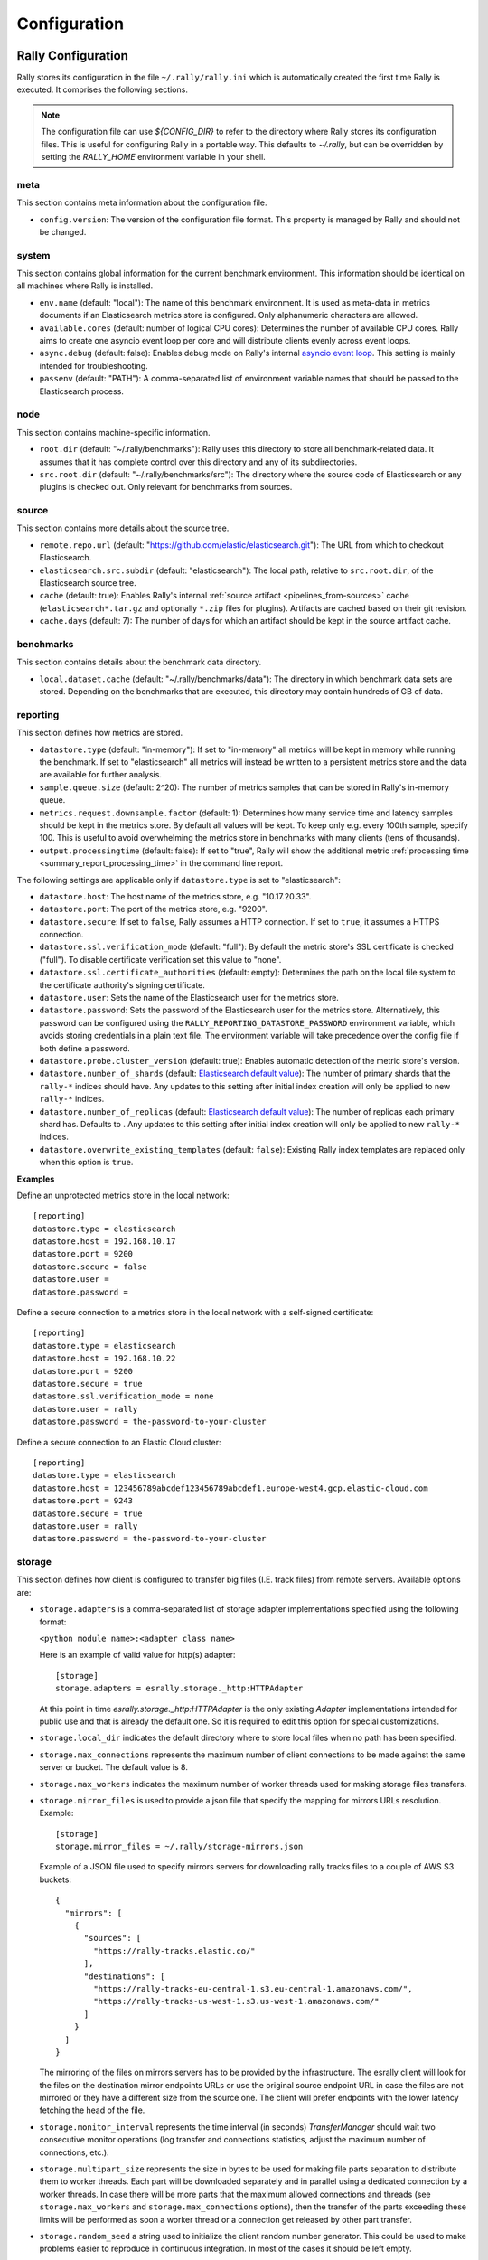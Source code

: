 Configuration
=============

Rally Configuration
-------------------

Rally stores its configuration in the file ``~/.rally/rally.ini`` which is automatically created the first time Rally is executed. It comprises the following sections.

.. note:: 
    The configuration file can use `${CONFIG_DIR}` to refer to the directory where Rally stores its configuration files. This is useful for configuring Rally in a portable way.
    This defaults to `~/.rally`, but can be overridden by setting the `RALLY_HOME` environment variable in your shell.

meta
~~~~

This section contains meta information about the configuration file.

* ``config.version``: The version of the configuration file format. This property is managed by Rally and should not be changed.

.. _system:

system
~~~~~~

This section contains global information for the current benchmark environment. This information should be identical on all machines where Rally is installed.

* ``env.name`` (default: "local"): The name of this benchmark environment. It is used as meta-data in metrics documents if an Elasticsearch metrics store is configured. Only alphanumeric characters are allowed.
* ``available.cores`` (default: number of logical CPU cores): Determines the number of available CPU cores. Rally aims to create one asyncio event loop per core and will distribute clients evenly across event loops.
* ``async.debug`` (default: false): Enables debug mode on Rally's internal `asyncio event loop <https://docs.python.org/3/library/asyncio-eventloop.html#enabling-debug-mode>`_. This setting is mainly intended for troubleshooting.
* ``passenv`` (default: "PATH"): A comma-separated list of environment variable names that should be passed to the Elasticsearch process.

node
~~~~

This section contains machine-specific information.

* ``root.dir`` (default: "~/.rally/benchmarks"): Rally uses this directory to store all benchmark-related data. It assumes that it has complete control over this directory and any of its subdirectories.
* ``src.root.dir`` (default: "~/.rally/benchmarks/src"): The directory where the source code of Elasticsearch or any plugins is checked out. Only relevant for benchmarks from sources.

source
~~~~~~

This section contains more details about the source tree.

* ``remote.repo.url`` (default: "https://github.com/elastic/elasticsearch.git"): The URL from which to checkout Elasticsearch.
* ``elasticsearch.src.subdir`` (default: "elasticsearch"): The local path, relative to ``src.root.dir``, of the Elasticsearch source tree.
* ``cache`` (default: true): Enables Rally's internal :ref:`source artifact <pipelines_from-sources>` cache (``elasticsearch*.tar.gz`` and optionally ``*.zip`` files for plugins). Artifacts are cached based on their git revision.
* ``cache.days`` (default: 7): The number of days for which an artifact should be kept in the source artifact cache.

.. _configuration_source:

benchmarks
~~~~~~~~~~

This section contains details about the benchmark data directory.

* ``local.dataset.cache`` (default: "~/.rally/benchmarks/data"): The directory in which benchmark data sets are stored. Depending on the benchmarks that are executed, this directory may contain hundreds of GB of data.

.. _configuration_reporting:

reporting
~~~~~~~~~

This section defines how metrics are stored.

* ``datastore.type`` (default: "in-memory"): If set to "in-memory" all metrics will be kept in memory while running the benchmark. If set to "elasticsearch" all metrics will instead be written to a persistent metrics store and the data are available for further analysis.
* ``sample.queue.size`` (default: 2^20): The number of metrics samples that can be stored in Rally's in-memory queue.
* ``metrics.request.downsample.factor`` (default: 1): Determines how many service time and latency samples should be kept in the metrics store. By default all values will be kept. To keep only e.g. every 100th sample, specify 100. This is useful to avoid overwhelming the metrics store in benchmarks with many clients (tens of thousands).
* ``output.processingtime`` (default: false): If set to "true", Rally will show the additional metric :ref:`processing time <summary_report_processing_time>` in the command line report.

The following settings are applicable only if ``datastore.type`` is set to "elasticsearch":

* ``datastore.host``: The host name of the metrics store, e.g. "10.17.20.33".
* ``datastore.port``: The port of the metrics store, e.g. "9200".
* ``datastore.secure``: If set to ``false``, Rally assumes a HTTP connection. If set to ``true``, it assumes a HTTPS connection.
* ``datastore.ssl.verification_mode`` (default: "full"): By default the metric store's SSL certificate is checked ("full"). To disable certificate verification set this value to "none".
* ``datastore.ssl.certificate_authorities`` (default: empty): Determines the path on the local file system to the certificate authority's signing certificate.
* ``datastore.user``: Sets the name of the Elasticsearch user for the metrics store.
* ``datastore.password``: Sets the password of the Elasticsearch user for the metrics store. Alternatively, this password can be configured using the ``RALLY_REPORTING_DATASTORE_PASSWORD`` environment variable, which avoids storing credentials in a plain text file. The environment variable will take precedence over the config file if both define a password.
* ``datastore.probe.cluster_version`` (default: true): Enables automatic detection of the metric store's version.
* ``datastore.number_of_shards`` (default: `Elasticsearch default value <https://www.elastic.co/guide/en/elasticsearch/reference/current/index-modules.html#_static_index_settings>`_): The number of primary shards that the ``rally-*`` indices should have. Any updates to this setting after initial index creation will only be applied to new ``rally-*`` indices.
* ``datastore.number_of_replicas`` (default: `Elasticsearch default value <https://www.elastic.co/guide/en/elasticsearch/reference/current/index-modules.html#_static_index_settings>`_): The number of replicas each primary shard has. Defaults to . Any updates to this setting after initial index creation will only be applied to new ``rally-*`` indices.
* ``datastore.overwrite_existing_templates`` (default: ``false``): Existing Rally index templates are replaced only when this option is ``true``.


**Examples**

Define an unprotected metrics store in the local network::

    [reporting]
    datastore.type = elasticsearch
    datastore.host = 192.168.10.17
    datastore.port = 9200
    datastore.secure = false
    datastore.user =
    datastore.password =

Define a secure connection to a metrics store in the local network with a self-signed certificate::

    [reporting]
    datastore.type = elasticsearch
    datastore.host = 192.168.10.22
    datastore.port = 9200
    datastore.secure = true
    datastore.ssl.verification_mode = none
    datastore.user = rally
    datastore.password = the-password-to-your-cluster

Define a secure connection to an Elastic Cloud cluster::

    [reporting]
    datastore.type = elasticsearch
    datastore.host = 123456789abcdef123456789abcdef1.europe-west4.gcp.elastic-cloud.com
    datastore.port = 9243
    datastore.secure = true
    datastore.user = rally
    datastore.password = the-password-to-your-cluster

storage
~~~~~~~

This section defines how client is configured to transfer big files (I.E. track files) from
remote servers. Available options are:

* ``storage.adapters`` is a comma-separated list of storage adapter implementations specified using the following
  format:

  ``<python module name>:<adapter class name>``

  Here is an example of valid value for http(s) adapter::

    [storage]
    storage.adapters = esrally.storage._http:HTTPAdapter


  At this point in time `esrally.storage._http:HTTPAdapter` is the only existing `Adapter` implementations intended
  for public use and that is already the default one. So it is required to edit this option for special customizations.

* ``storage.local_dir`` indicates the default directory where to store local files when no path has been specified.

* ``storage.max_connections`` represents the maximum number of client connections to be made against the same server or
  bucket. The default value is 8.

* ``storage.max_workers`` indicates the maximum number of worker threads used for making storage files transfers.

* ``storage.mirror_files`` is used to provide a json file that specify the mapping for mirrors URLs resolution.
  Example::

      [storage]
      storage.mirror_files = ~/.rally/storage-mirrors.json

  Example of a JSON file used to specify mirrors servers for downloading rally tracks files to a couple of AWS S3
  buckets::

      {
        "mirrors": [
          {
            "sources": [
              "https://rally-tracks.elastic.co/"
            ],
            "destinations": [
              "https://rally-tracks-eu-central-1.s3.eu-central-1.amazonaws.com/",
              "https://rally-tracks-us-west-1.s3.us-west-1.amazonaws.com/"
            ]
          }
        ]
      }

  The mirroring of the files on mirrors servers has to be provided by the infrastructure. The esrally client will look
  for the files on the destination mirror endpoints URLs or use the original source endpoint URL in case the files
  are not mirrored or they have a different size from the source one. The client will prefer endpoints with the lower
  latency fetching the head of the file.

* ``storage.monitor_interval`` represents the time interval (in seconds) `TransferManager` should wait two consecutive
  monitor operations (log transfer and connections statistics, adjust the maximum number of connections, etc.).

* ``storage.multipart_size`` represents the size in bytes to be used for making file parts separation to distribute
  them to worker threads. Each part will be downloaded separately and in parallel using a dedicated connection by a
  worker threads. In case there will be more parts that the maximum allowed connections and threads (see
  ``storage.max_workers`` and ``storage.max_connections`` options), then the transfer of the parts exceeding these limits
  will be performed as soon a worker thread or a connection get released by other part transfer.

* ``storage.random_seed`` a string used to initialize the client random number generator. This could be used to make
  problems easier to reproduce in continuous integration. In most of the cases it should be left empty.


HTTP Adapter
************

* ``storage.http.chunk_size`` is used to specify the size of the buffer is being used for transferring chunk of files.

* ``storage.http.max_retries`` is used to configure the maximum number of retries for making HTTP adapter requests.
  it accept a numeric value to simply specify total number of retries. Examples::

    [storage]
    storage.http.max_retries = 3

  For a more complex uses it accepts a dictionary of parameters (defined in yaml/json format) to be passed to the
  `urllib3.Retry`_ class constructor. Example::

    [storage]
    storage.http.max_retries = {"total": 5, "backoff_factor": 5}

  .. _urllib3.Retry: https://urllib3.readthedocs.io/en/stable/reference/urllib3.util.html


tracks
~~~~~~

This section defines how :doc:`tracks </track>` are retrieved. All keys are read by Rally using the convention ``<<track-repository-name>>.url``, e.g. ``custom-track-repo.url`` which can be selected the command-line via ``--track-repository="custom-track-repo"``. By default, Rally chooses the track repository specified via ``default.url`` which points to https://github.com/elastic/rally-tracks.

teams
~~~~~

This section defines how :doc:`teams </car>` are retrieved. All keys are read by Rally using the convention ``<<team-repository-name>>.url``, e.g. ``custom-team-repo.url`` which can be selected the command-line via ``--team-repository="custom-team-repo"``. By default, Rally chooses the track repository specified via ``default.url`` which points to https://github.com/elastic/rally-teams.

defaults
~~~~~~~~

This section defines default values for certain command line parameters of Rally.

* ``preserve_benchmark_candidate`` (default: false): Determines whether Elasticsearch installations will be preserved or wiped by default after a benchmark. For preserving an installation for a single benchmark, use the command line flag ``--preserve-install``.

distributions
~~~~~~~~~~~~~

* ``release.cache`` (default: true): Determines whether released Elasticsearch versions should be cached locally.

Proxy Configuration
-------------------

Rally downloads all necessary data automatically for you:

* Elasticsearch distributions from elastic.co if you specify ``--distribution-version=SOME_VERSION_NUMBER``
* Elasticsearch source code from Github if you specify a revision number e.g. ``--revision=952097b``
* Track meta-data from Github
* Track data from a cloud bucket

Hence, it needs to connect via http(s) to the outside world. If you are behind a corporate proxy you need to configure Rally and git. As many other Unix programs, Rally relies that the proxy URL is available in the environment variables ``http_proxy`` (lowercase only), ``https_proxy`` or ``HTTPS_PROXY``, ``all_proxy`` or ``ALL_PROXY``. Hence, you should add this line to your shell profile, e.g. ``~/.bash_profile``::

    export http_proxy=http://proxy.acme.org:8888/

Afterwards, source the shell profile with ``source ~/.bash_profile`` and verify that the proxy URL is correctly set with ``echo $http_proxy``.

Finally, you can set up git (see also the `Git config documentation <https://git-scm.com/docs/git-config>`_)::

    git config --global http.proxy $http_proxy

Verify that the proxy setup for git works correctly by cloning any repository, e.g. the ``rally-tracks`` repository::

    git clone https://github.com/elastic/rally-tracks.git

If the configuration is correct, git will clone this repository. You can delete the folder ``rally-tracks`` after this verification step.

To verify that Rally will connect via the proxy server you can check the log file. If the proxy server is configured successfully, Rally will log the following line on startup::

    Connecting via proxy URL [http://proxy.acme.org:3128/] to the Internet (picked up from the environment variable [http_proxy]).


.. note::

   Rally will use this proxy server only for downloading benchmark-related data. It will not use this proxy for the actual benchmark.

.. _logging:

Logging
-------

Logging in Rally is configured in ``~/.rally/logging.json``. For more information about the log file format please refer to the following documents:

* `Python logging cookbook <https://docs.python.org/3/howto/logging-cookbook.html>`_ provides general tips and tricks.
* The Python reference documentation on the `logging configuration schema <https://docs.python.org/3/library/logging.config.html#logging-config-dictschema>`_ explains the file format.
* The `logging handler documentation <https://docs.python.org/3/library/logging.handlers.html>`_ describes how to customize where log output is written to.

By default, Rally will log all output to ``~/.rally/logs/rally.log`` in plain text format and ``~/.rally/logs/rally.json`` in ECS JSON format.
The default timestamp for ``rally.log`` is UTC, but users can opt for the local time by setting ``"timezone": "localtime"`` in the logging configuration file. 
The ``rally.json`` file is formatted to the ECS format for ease of ingestion with filebeat. See the `ECS Reference <https://www.elastic.co/guide/en/ecs/current/ecs-using-ecs.html>`_ for more information.

There are a number of default options for the ``json`` logger that can be overridden in ``~/.rally/logging.json``. 
First, ``exclude_fields`` will exclude ``log.original`` from the ECS defaults, since it can be quite noisy and superfluous. 
And ``mutators`` is by default set to ``["esrally.log.rename_actor_fields", "esrally.log.rename_async_fields"]`` which will rename ``actorAddress`` and ``taskName`` to ``rally.thespian.actorAddress`` and ``python.asyncio.task`` respectively.

The log file will not be rotated automatically as this is problematic due to Rally's multi-process architecture. Setup an external tool like `logrotate <https://linux.die.net/man/8/logrotate>`_ to achieve that. See the following example as a starting point for your own ``logrotate`` configuration and ensure to replace the path ``/home/user/.rally/logs/rally.log`` with the proper one::

    /home/user/.rally/logs/rally.log {
            # rotate daily
            daily
            # keep the last seven log files
            rotate 7
            # remove logs older than 14 days
            maxage 14
            # compress old logs ...
            compress
            # ... after moving them
            delaycompress
            # ignore missing log files
            missingok
            # don't attempt to rotate empty ones
            notifempty
    }

Example
~~~~~~~

With the following configuration Rally will log all output to standard error, and format the timestamps in the local timezone::

    {
      "version": 1,
      "formatters": {
        "normal": {
          "format": "%(asctime)s,%(msecs)d %(actorAddress)s/PID:%(process)d %(name)s %(levelname)s %(message)s",
          "datefmt": "%Y-%m-%d %H:%M:%S",
          "timezone": "localtime",
          "()": "esrally.log.configure_utc_formatter"
        }
      },
      "filters": {
        "isActorLog": {
          "()": "thespian.director.ActorAddressLogFilter"
        }
      },
      "handlers": {
        "console_log_handler": {
          "class": "logging.StreamHandler",
          "formatter": "normal",
          "filters": ["isActorLog"]
        }
      },
      "root": {
        "handlers": ["console_log_handler"],
        "level": "INFO"
      },
      "loggers": {
        "elasticsearch": {
          "handlers": ["console_log_handler"],
          "level": "WARNING",
          "propagate": false
        }
      }
    }

Portability
~~~~~~~~~~~

You can also use ``${LOG_PATH}`` in the ``"filename"`` value of the handler you are configuring to make the log configuration more portable.
Rally will substitute ``${LOG_PATH}`` with the path to the directory where Rally stores its log files. By default, this is ``~/.rally/logs``. 
But this can be overridden by setting the ``RALLY_HOME`` environment variable in your shell, and logs will be stored in ``${RALLY_HOME}/logs``.

NOTE:: This is only supported with the ``esrally.log.configure_file_handler`` and ``esrally.log.configure_profile_file_handler`` handlers.

Here is an example of a logging configuration that uses ``${LOG_PATH}``::

    {
      "version": 1,
      "formatters": {
        "normal": {
          "format": "%(asctime)s,%(msecs)d %(actorAddress)s/PID:%(process)d %(name)s %(levelname)s %(message)s",
          "datefmt": "%Y-%m-%d %H:%M:%S",
          "()": "esrally.log.configure_utc_formatter"
        }
      },
      "handlers": {
        "rally_log_handler": {
          "()": "esrally.log.configure_file_handler", # <-- use configure_file_handler or configure_profile_file_handler
          "filename": "${LOG_PATH}/rally.log", # <-- use ${LOG_PATH} here
          "encoding": "UTF-8",
          "formatter": "normal"
        }
      },
      "root": {
        "handlers": ["rally_log_handler"],
        "level": "INFO"
      },
      "loggers": {
        "elasticsearch": {
          "handlers": ["rally_log_handler"],
          "level": "WARNING",
          "propagate": false
        }
      }
    }


Example
~~~~~~~

With the following configuration Rally will log to ``~/.rally/logs/rally.log`` and ``~/.rally/logs/rally.json``, the 
latter being a JSON file. 

The ``mutators`` property is optional and defaults to ``["esrally.log.rename_actor_fields", "esrally.log.rename_async_fields"]``.
Similarly, the ``exclude_fields`` property is optional and defaults to ``["log.original"]``::

    {
      "version": 1,
      "formatters": {
        "normal": {
          "format": "%(asctime)s,%(msecs)d %(actorAddress)s/PID:%(process)d %(name)s %(levelname)s %(message)s",
          "datefmt": "%Y-%m-%d %H:%M:%S",
          "()": "esrally.log.configure_utc_formatter"
        },
        "json": {
          "format": "%(message)s",
          "exclude_fields": [
            "log.original"
          ],
          "mutators": [
            "esrally.log.rename_actor_fields",
            "esrally.log.rename_async_fields"
          ],
          "()": "esrally.log.configure_ecs_formatter"
        }
      },
      "handlers": {
        "rally_log_handler": {
          "()": "esrally.log.configure_file_handler",
          "filename": "${LOG_PATH}/rally.log",
          "encoding": "UTF-8",
          "formatter": "normal"
        },
        "rally_json_handler": {
          "()": "esrally.log.configure_file_handler",
          "filename": "${LOG_PATH}/rally.json",
          "encoding": "UTF-8",
          "formatter": "json"
        }
      },
      "root": {
        "handlers": ["rally_log_handler", "rally_json_handler"],
        "level": "INFO"
      },
      "loggers": {
        "elasticsearch": {
          "handlers": ["rally_log_handler", "rally_json_handler"],
          "level": "WARNING",
          "propagate": false
        }
      }
    }

